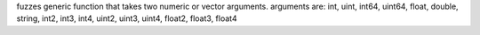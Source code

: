 fuzzes generic function that takes two numeric or vector arguments.
arguments are: int, uint, int64, uint64, float, double, string, int2, int3, int4, uint2, uint3, uint4, float2, float3, float4
